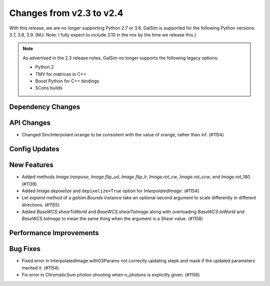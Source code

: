 Changes from v2.3 to v2.4
=========================

With this release, we are no longer supporting Python 2.7 or 3.6.
GalSim is supported for the following Python versions: 3.7, 3.8, 3.9.
[MJ: Note: I fully expect to include 3.10 in the mix by the time we release this.]

.. note::

    As advertised in the 2.3 release notes, GalSim no longer supports the
    following legacy options:

    * Python 2
    * TMV for matrices in C++
    * Boost Python for C++ bindings
    * SCons builds


Dependency Changes
------------------



API Changes
-----------

- Changed SincInterpolant.ixrange to be consistent with the value of xrange, rather than inf.
  (#1154)


Config Updates
--------------



New Features
------------

- Added methods `Image.tranpose`, `Image.flip_ud`, `Image.flip_lr`, `Image.rot_cw`,
  `Image.rot_ccw`, and `Image.rot_180`. (#1139)
- Added `Image.depixelize` and ``depixelize=True`` option for `InterpolatedImage`. (#1154)
- Let `expand` method of a `galsim.Bounds` instance take an optional second argument to scale
  differently in different directions. (#1155)
- Added `BaseWCS.shearToWorld` and `BaseWCS.shearToImage` along with overloading
  `BaseWCS.toWorld` and `BaseWCS.toImage` to mean the same thing when the argument is a
  `Shear` value. (#1158)


Performance Improvements
------------------------



Bug Fixes
---------

- Fixed error in InterpolatedImage.withGSParams not correctly updating stepk and maxk
  if the updated parameters merited it. (#1154)
- Fix error in ChromaticSum photon shooting when n_photons is explicitly given. (#1156)
